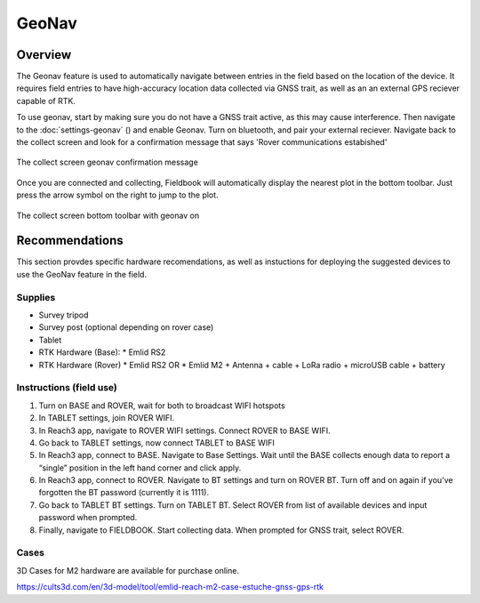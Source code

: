 GeoNav
======
Overview
--------

The Geonav feature is used to automatically navigate between entries in the field based on the location of the device.
It requires field entries to have high-accuracy location data collected via GNSS trait, as well as an an external GPS reciever capable of RTK.

To use geonav, start by making sure you do not have a GNSS trait active, as this may cause interference.
Then navigate to the :doc:`settings-geonav` (|geonav|) and enable Geonav. Turn on bluetooth, and pair your external reciever.
Navigate back to the collect screen and look for a confirmation message that says 'Rover communications estabished'

.. figure:: /_static/images/geonav/connect_cropped.png
   :width: 60%
   :align: center
   :alt: Geonav Connection

   The collect screen geonav confirmation message

Once you are connected and collecting, Fieldbook will automatically display the nearest plot in the bottom toolbar. Just press the arrow symbol on the right to jump to the plot.

.. figure:: /_static/images/geonav/goto_cropped.png
   :width: 60%
   :align: center
   :alt: Geonav Interface

   The collect screen bottom toolbar with geonav on

Recommendations
---------------
This section provdes specific hardware recomendations, as well as instuctions for deploying the suggested devices to use the GeoNav feature in the field.

Supplies
~~~~~~~~
* Survey tripod
* Survey post (optional depending on rover case)
* Tablet
* RTK Hardware (Base):
  * Emlid RS2
* RTK Hardware (Rover)
  * Emlid RS2 OR
  * Emlid M2 + Antenna + cable + LoRa radio + microUSB cable + battery

Instructions (field use)
~~~~~~~~~~~~~~~~~~~~~~~~

1. Turn on BASE and ROVER, wait for both to broadcast WIFI hotspots
2. In TABLET settings, join ROVER WIFI.
3. In Reach3 app, navigate to ROVER WIFI settings. Connect ROVER to BASE WIFI.
4. Go back to TABLET settings, now connect TABLET to BASE WIFI
5. In Reach3 app, connect to BASE. Navigate to Base Settings. Wait until the BASE collects enough data to report a “single” position in the left hand corner and click apply.
6. In Reach3 app, connect to ROVER. Navigate to BT settings and turn on ROVER BT. Turn off and on again if you’ve forgotten the BT password (currently it is 1111).
7. Go back to TABLET BT settings. Turn on TABLET BT. Select ROVER from list of available devices and input password when prompted.
8. Finally, navigate to FIELDBOOK. Start collecting data. When prompted for GNSS trait, select ROVER.

Cases
~~~~~
3D Cases for M2 hardware are available for purchase online.

https://cults3d.com/en/3d-model/tool/emlid-reach-m2-case-estuche-gnss-gps-rtk


.. |geonav| image:: /_static/icons/settings/main/map-search.png
  :width: 20

